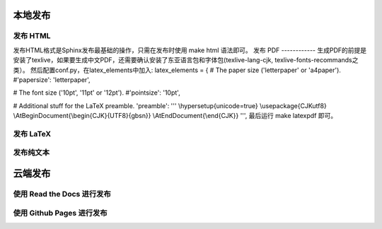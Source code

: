 本地发布
========
发布 HTML
------------
发布HTML格式是Sphinx发布最基础的操作，只需在发布时使用 make html 语法即可。 
发布 PDF
------------
生成PDF的前提是安装了texlive，如果要生成中文PDF，还需要确认安装了东亚语言包和字体包(texlive-lang-cjk, texlive-fonts-recommands之类）。
然后配置conf.py，在latex_elements中加入:
latex_elements = {
# The paper size ('letterpaper' or 'a4paper').
#'papersize': 'letterpaper',

# The font size ('10pt', '11pt' or '12pt').
#'pointsize': '10pt',

# Additional stuff for the LaTeX preamble.
'preamble': '''
\\hypersetup{unicode=true}
\\usepackage{CJKutf8}
\\AtBeginDocument{\\begin{CJK}{UTF8}{gbsn}}
\\AtEndDocument{\\end{CJK}}
''',
最后运行 make latexpdf 即可。

发布 LaTeX
------------
发布纯文本
------------
云端发布
========
使用 Read the Docs 进行发布
-----------------------------
使用 Github Pages 进行发布
-----------------------------
